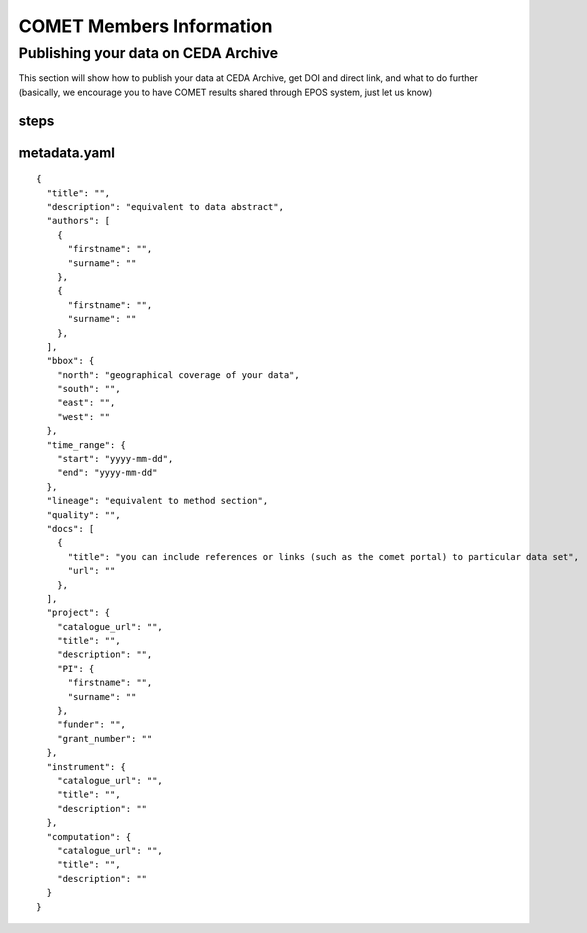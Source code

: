 COMET Members Information
=========================

Publishing your data on CEDA Archive
------------------------------------

This section will show how to publish your data at CEDA Archive,
get DOI and direct link, and what to do further
(basically, we encourage you to have COMET results shared through EPOS system, just let us know)

steps
^^^^^
metadata.yaml
^^^^^
::


  {
    "title": "",
    "description": "equivalent to data abstract",
    "authors": [
      {
        "firstname": "",
        "surname": ""
      },
      {
        "firstname": "",
        "surname": ""
      },
    ],
    "bbox": {
      "north": "geographical coverage of your data",
      "south": "",
      "east": "",
      "west": ""
    },
    "time_range": {
      "start": "yyyy-mm-dd",
      "end": "yyyy-mm-dd"
    },
    "lineage": "equivalent to method section",
    "quality": "",
    "docs": [
      {
        "title": "you can include references or links (such as the comet portal) to particular data set",
        "url": ""
      },
    ],
    "project": {
      "catalogue_url": "",
      "title": "",
      "description": "",
      "PI": {
        "firstname": "",
        "surname": ""
      },
      "funder": "",
      "grant_number": ""
    },
    "instrument": {
      "catalogue_url": "",
      "title": "",
      "description": ""
    },
    "computation": {
      "catalogue_url": "",
      "title": "",
      "description": ""
    }
  }
